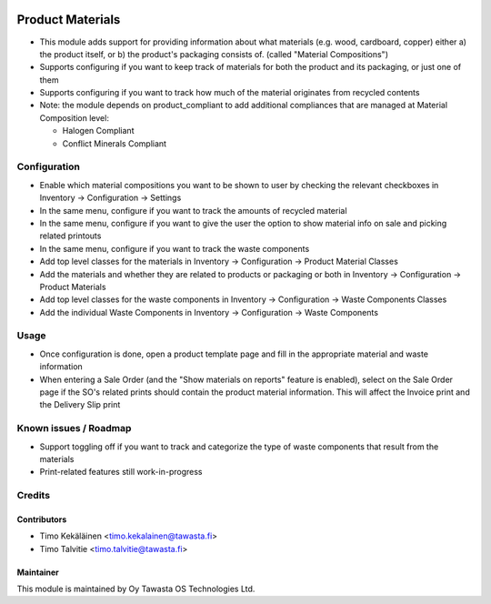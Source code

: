 .. image:: https://img.shields.io/badge/licence-AGPL--3-blue.svg
   :target: http://www.gnu.org/licenses/agpl-3.0-standalone.html
   :alt: License: AGPL-3

=================
Product Materials
=================

* This module adds support for providing information about what materials (e.g. wood, cardboard, copper) either a) the product itself, 
  or b) the product's packaging consists of. (called "Material Compositions")
* Supports configuring if you want to keep track of materials for both the product and its packaging, or just one of them
* Supports configuring if you want to track how much of the material originates from recycled contents
* Note: the module depends on product_compliant to add additional compliances that are managed at Material Composition level:

  * Halogen Compliant
  * Conflict Minerals Compliant


Configuration
=============
* Enable which material compositions you want to be shown to user by checking the relevant checkboxes in Inventory -> Configuration -> Settings
* In the same menu, configure if you want to track the amounts of recycled material
* In the same menu, configure if you want to give the user the option to show material info on sale and picking related printouts
* In the same menu, configure if you want to track the waste components
* Add top level classes for the materials in Inventory -> Configuration -> Product Material Classes
* Add the materials and whether they are related to products or packaging or both in Inventory -> Configuration -> Product Materials
* Add top level classes for the waste components in Inventory -> Configuration -> Waste Components Classes
* Add the individual Waste Components in Inventory -> Configuration -> Waste Components

Usage
=====
* Once configuration is done, open a product template page and fill in the appropriate material and waste information
* When entering a Sale Order (and the "Show materials on reports" feature is enabled), select on the Sale Order page if the SO's related prints should contain the product material information.
  This will affect the Invoice print and the Delivery Slip print

Known issues / Roadmap
======================
* Support toggling off if you want to track and categorize the type of waste components that result from the materials 
* Print-related features still work-in-progress

Credits
=======

Contributors
------------
* Timo Kekäläinen <timo.kekalainen@tawasta.fi>
* Timo Talvitie <timo.talvitie@tawasta.fi>

Maintainer
----------

.. image:: http://tawasta.fi/templates/tawastrap/images/logo.png
   :alt: Oy Tawasta OS Technologies Ltd.
   :target: http://tawasta.fi/

This module is maintained by Oy Tawasta OS Technologies Ltd.
